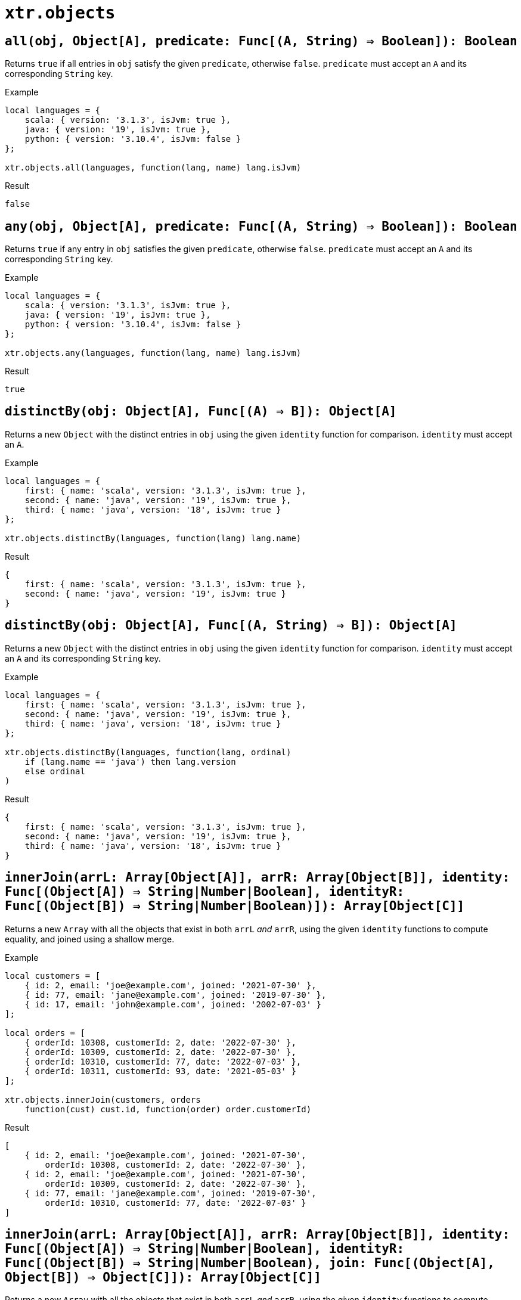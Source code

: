 = `xtr.objects`

== `all(obj, Object[A], predicate: Func[(A, String) => Boolean]): Boolean`
Returns `true` if all entries in `obj` satisfy the given `predicate`, otherwise `false`. `predicate` must accept an `A` and its corresponding `String` key.

.Example
----
local languages = {
    scala: { version: '3.1.3', isJvm: true },
    java: { version: '19', isJvm: true },
    python: { version: '3.10.4', isJvm: false }
};

xtr.objects.all(languages, function(lang, name) lang.isJvm)
----
.Result
----
false
----

== `any(obj, Object[A], predicate: Func[(A, String) => Boolean]): Boolean`
Returns `true` if any entry in `obj` satisfies the given `predicate`, otherwise `false`. `predicate` must accept an `A` and its corresponding `String` key.

.Example
----
local languages = {
    scala: { version: '3.1.3', isJvm: true },
    java: { version: '19', isJvm: true },
    python: { version: '3.10.4', isJvm: false }
};

xtr.objects.any(languages, function(lang, name) lang.isJvm)
----
.Result
----
true
----

== `distinctBy(obj: Object[A], Func[(A) => B]): Object[A]`
Returns a new `Object` with the distinct entries in `obj` using the given `identity` function for comparison. `identity` must accept an `A`.

.Example
----
local languages = {
    first: { name: 'scala', version: '3.1.3', isJvm: true },
    second: { name: 'java', version: '19', isJvm: true },
    third: { name: 'java', version: '18', isJvm: true }
};

xtr.objects.distinctBy(languages, function(lang) lang.name)
----
.Result
----
{
    first: { name: 'scala', version: '3.1.3', isJvm: true },
    second: { name: 'java', version: '19', isJvm: true }
}
----

== `distinctBy(obj: Object[A], Func[(A, String) => B]): Object[A]`
Returns a new `Object` with the distinct entries in `obj` using the given `identity` function for comparison. `identity` must accept an `A` and its corresponding `String` key.

.Example
----
local languages = {
    first: { name: 'scala', version: '3.1.3', isJvm: true },
    second: { name: 'java', version: '19', isJvm: true },
    third: { name: 'java', version: '18', isJvm: true }
};

xtr.objects.distinctBy(languages, function(lang, ordinal)
    if (lang.name == 'java') then lang.version
    else ordinal
)
----
.Result
----
{
    first: { name: 'scala', version: '3.1.3', isJvm: true },
    second: { name: 'java', version: '19', isJvm: true },
    third: { name: 'java', version: '18', isJvm: true }
}
----

== `innerJoin(arrL: Array[Object[A]], arrR: Array[Object[B]], identity: Func[(Object[A]) => String|Number|Boolean], identityR: Func[(Object[B]) => String|Number|Boolean)]): Array[Object[C]]`
Returns a new `Array` with all the objects that exist in both `arrL` _and_ `arrR`, using the given `identity` functions to compute equality, and joined using a shallow merge.

.Example
----
local customers = [
    { id: 2, email: 'joe@example.com', joined: '2021-07-30' },
    { id: 77, email: 'jane@example.com', joined: '2019-07-30' },
    { id: 17, email: 'john@example.com', joined: '2002-07-03' }
];

local orders = [
    { orderId: 10308, customerId: 2, date: '2022-07-30' },
    { orderId: 10309, customerId: 2, date: '2022-07-30' },
    { orderId: 10310, customerId: 77, date: '2022-07-03' },
    { orderId: 10311, customerId: 93, date: '2021-05-03' }
];

xtr.objects.innerJoin(customers, orders
    function(cust) cust.id, function(order) order.customerId)
----
.Result
----
[
    { id: 2, email: 'joe@example.com', joined: '2021-07-30',
        orderId: 10308, customerId: 2, date: '2022-07-30' },
    { id: 2, email: 'joe@example.com', joined: '2021-07-30',
        orderId: 10309, customerId: 2, date: '2022-07-30' },
    { id: 77, email: 'jane@example.com', joined: '2019-07-30',
        orderId: 10310, customerId: 77, date: '2022-07-03' }
]
----

== `innerJoin(arrL: Array[Object[A]], arrR: Array[Object[B]], identity: Func[(Object[A]) => String|Number|Boolean], identityR: Func[(Object[B]) => String|Number|Boolean), join: Func[(Object[A], Object[B]) => Object[C]]): Array[Object[C]]`
Returns a new `Array` with all the objects that exist in both `arrL` _and_ `arrR`, using the given `identity` functions to compute equality, and joined using a shallow merge.

.Example
----
local customers = [
    { id: 2, email: 'joe@example.com', joined: '2021-07-30' },
    { id: 77, email: 'jane@example.com', joined: '2019-07-30' },
    { id: 17, email: 'john@example.com', joined: '2002-07-03' }
];

local orders = [
    { orderId: 10308, customerId: 2, date: '2022-07-30' },
    { orderId: 10309, customerId: 2, date: '2022-07-30' },
    { orderId: 10310, customerId: 77, date: '2022-07-03' },
    { orderId: 10311, customerId: 93, date: '2021-05-03' }
];

xtr.objects.innerJoin(customers, orders
    function(cust) cust.id, function(order) order.customerId,
    function(cust, order) { id: cust.id, oId: order.id })
----
.Result
----
[
    { id: 2, orderId: 10308 },
    { id: 2, orderId: 10309 },
    { id: 77, orderId: 10310 }
]
----

== `leftJoin(arrL: Array[Object[A]], arrR: Array[Object[B]], identity: Func[(Object[A]) => String|Number|Boolean], identityR: Func[(Object[B]) => String|Number|Boolean)]): Array[Object[C]]`
Returns a new `Array` with all the objects that exist in `arrL`, joined with a shallow merge with those that also exist in `arrR`, using the given `identity` functions to compute equality.

.Example
----
local customers = [
    { id: 2, email: 'joe@example.com', joined: '2021-07-30' },
    { id: 77, email: 'jane@example.com', joined: '2019-07-30' },
    { id: 17, email: 'john@example.com', joined: '2002-07-03' }
];

local orders = [
    { orderId: 10308, customerId: 2, date: '2022-07-30' },
    { orderId: 10309, customerId: 2, date: '2022-07-30' },
    { orderId: 10310, customerId: 77, date: '2022-07-03' },
    { orderId: 10311, customerId: 93, date: '2021-05-03' }
];

xtr.objects.leftJoin(customers, orders
    function(cust) cust.id, function(order) order.customerId)
----
.Result
----
[
    { id: 2, email: 'joe@example.com', joined: '2021-07-30',
        orderId: 10308, customerId: 2, date: '2022-07-30' },
    { id: 2, email: 'joe@example.com', joined: '2021-07-30',
        orderId: 10309, customerId: 2, date: '2022-07-30' },
    { id: 77, email: 'jane@example.com', joined: '2019-07-30'
        orderId: 10310, customerId: 77, date: '2022-07-03' },
    { id: 17, email: 'john@example.com', joined: '2002-07-03' }
]
----

== `leftJoin(arrL: Array[Object[A]], arrR: Array[Object[B]], identity: Func[(Object[A]) => String|Number|Boolean], identityR: Func[(Object[B]) => String|Number|Boolean), join: Func[(Object[A], Object[B]) => Object[C]]): Array[Object[C]]`
Returns a new `Array` with all the objects that exist in `arrL`, joined with the given `join` function with those that also exist in `arrR`, using the given `identity` functions to compute equality.

.Example
----
local customers = [
    { id: 2, email: 'joe@example.com', joined: '2021-07-30' },
    { id: 77, email: 'jane@example.com', joined: '2019-07-30' },
    { id: 17, email: 'john@example.com', joined: '2002-07-03' }
];

local orders = [
    { orderId: 10308, customerId: 2, date: '2022-07-30' },
    { orderId: 10309, customerId: 2, date: '2022-07-30' },
    { orderId: 10310, customerId: 77, date: '2022-07-03' },
    { orderId: 10311, customerId: 93, date: '2021-05-03' }
];

xtr.objects.leftJoin(customers, orders
    function(cust) cust.id, function(order) order.customerId,
    function(cust, order) { id: cust.id, oId: order?.id })
----
.Result
----
[
    { id: 2, oId: 10308 },
    { id: 2, oId: 10309 },
    { id: 77, oId: 10310 },
    { id: 17, oId: null }
]
----

== `fullJoin(arrL: Array[Object[A]], arrR: Array[Object[B]], identity: Func[(Object[A]) => String|Number|Boolean], identityR: Func[(Object[B]) => String|Number|Boolean) => Object[C]]): Array[Object[C]]`
Returns a new `Array` with all the objects that exist in `arrL` or in `arrR`, joining those that exist in both with a shallow merge, and using the given `identity` functions to compute equality.

.Example
----
local customers = [
    { id: 2, email: 'joe@example.com', joined: '2021-07-30' },
    { id: 77, email: 'jane@example.com', joined: '2019-07-30' },
    { id: 17, email: 'john@example.com', joined: '2002-07-03' }
];

local orders = [
    { orderId: 10308, customerId: 2, date: '2022-07-30' },
    { orderId: 10309, customerId: 2, date: '2022-07-30' },
    { orderId: 10310, customerId: 77, date: '2022-07-03' },
    { orderId: 10311, customerId: 93, date: '2021-05-03' }
];

xtr.objects.fullJoin(customers, orders
    function(cust) cust.id, function(order) order.customerId)
----
.Result
----
[
    { id: 2, email: 'joe@example.com', joined: '2021-07-30',
        orderId: 10308, customerId: 2, date: '2022-07-30' },
    { id: 2, email: 'joe@example.com', joined: '2021-07-30',
        orderId: 10309, customerId: 2, date: '2022-07-30' },
    { id: 77, email: 'jane@example.com', joined: '2019-07-30'
        orderId: 10310, customerId: 77, date: '2022-07-03' },
    { id: 17, email: 'john@example.com', joined: '2002-07-03' },
    { orderId: 10311, customerId: 93, date: '2021-05-03' }
]
----

== `fullJoin(arrL: Array[Object[A]], arrR: Array[Object[B]], identity: Func[(Object[A]) => String|Number|Boolean], identityR: Func[(Object[B]) => String|Number|Boolean) => Object[C]], join: Func[(Object[A], Object[B]) => Object[C]]): Array[Object[C]]`
Returns a new `Array` with all the objects that exist in `arrL` or in `arrR`, joining those that exist in both with the given `join` function, and using the given `identity` functions to compute equality.

.Example
----
local customers = [
    { id: 2, email: 'joe@example.com', joined: '2021-07-30' },
    { id: 77, email: 'jane@example.com', joined: '2019-07-30' },
    { id: 17, email: 'john@example.com', joined: '2002-07-03' }
];

local orders = [
    { orderId: 10308, customerId: 2, date: '2022-07-30' },
    { orderId: 10309, customerId: 2, date: '2022-07-30' },
    { orderId: 10310, customerId: 77, date: '2022-07-03' },
    { orderId: 10311, customerId: 93, date: '2021-05-03' }
];

xtr.objects.fullJoin(customers, orders
    function(cust) cust.id, function(order) order.customerId,
    function(cust, order) { id: cust.?id, oId: order?.id })
----
.Result
----
[
    { id: 2, oId: 10308 },
    { id: 2, oId: 10309 },
    { id: 77, oId: 10310 },
    { id: 17, oId: null },
    { id: null, oId: 10311 }
]
----
